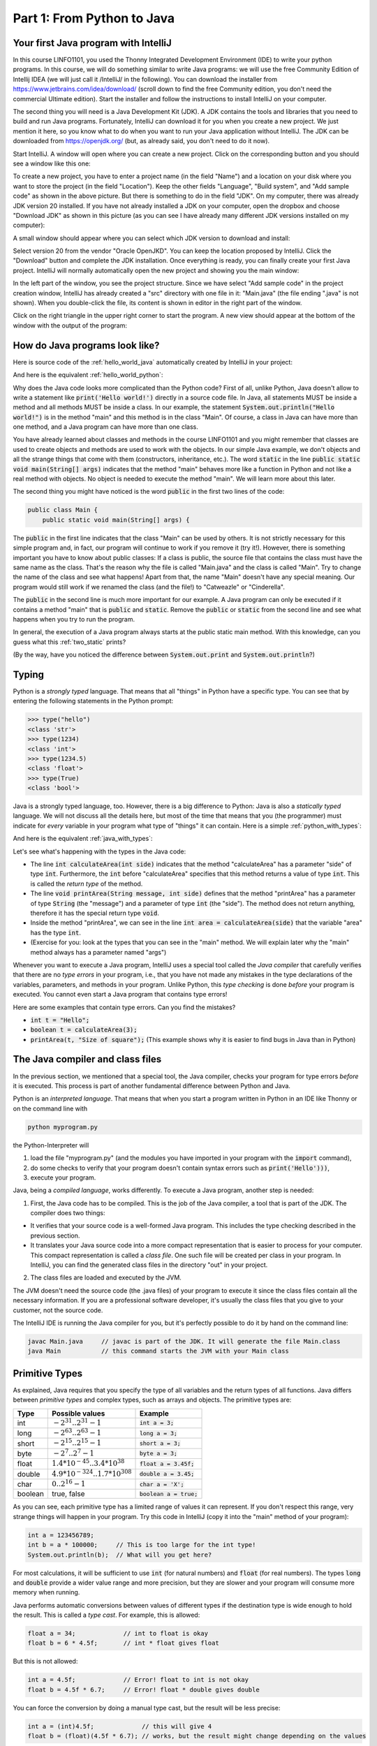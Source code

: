 .. _part1:

*****************************************************************
Part 1: From Python to Java
*****************************************************************

Your first Java program with IntelliJ
=====================================

In this course LINFO1101, you used the Thonny Integrated Development Environment (IDE) to write your python programs. In this course, we will do something similar to write Java programs: we will use the free Community Edition of Intellij IDEA (we will just call it /IntelliJ/ in the following). You can download the installer from  `<https://www.jetbrains.com/idea/download/>`_ (scroll down to find the free Community edition, you don't need the commercial Ultimate edition). Start the installer and follow the instructions to install IntelliJ on your computer.

The second thing you will need is a Java Development Kit (JDK). A JDK contains the tools and libraries that you need to build and run Java programs. Fortunately, IntelliJ can download it for you when you create a new project. We just mention it here, so you know what to do when you want to run your Java application without IntelliJ. The JDK can be downloaded from `<https://openjdk.org/>`_ (but, as already said, you don't need to do it now).

Start IntelliJ. A window will open where you can create a new project. Click on the corresponding button and you should see a window like this one:

.. image:: _static/images/part1/new_project_screenshot.png
  :width: 90%
  :alt: Starting a new project

To create a new project, you have to enter a project name (in the field "Name") and a location on your disk where you want to store the project (in the field "Location"). Keep the other fields "Language", "Build system", and "Add sample code" as shown in the above picture. But there is something to do in the field "JDK". On my computer, there was already JDK version 20 installed. If you have not already installed a JDK on your computer, open the dropbox and choose "Download JDK" as shown in this picture (as you can see I have already many different JDK versions installed on my computer):

.. image:: _static/images/part1/select_jdk_screenshot.png
  :width: 90%
  :alt: Selecting a JDK

A small window should appear where you can select which JDK version to download and install:

.. image:: _static/images/part1/download_jdk_screenshot.png
  :alt: Downloading a JDK

Select version 20 from the vendor "Oracle OpenJKD". You can keep the location proposed by IntelliJ. Click the "Download" button and complete the JDK installation. Once everything is ready, you can finally create your first Java project. IntelliJ will normally automatically open the new project and showing you the main window:

.. image:: _static/images/part1/first_project_screenshot.png
  :width: 90%
  :alt: The new project

In the left part of the window, you see the project structure. Since we have select "Add sample code" in the project creation window, IntelliJ has already created a "src" directory with one file in it: "Main.java" (the file ending ".java" is not shown). When you double-click the file, its content is shown in editor in the right part of the window.

Click on the right triangle in the upper right corner to start the program. A new view should appear at the bottom of the window with the output of the program:

.. image:: _static/images/part1/program_output_screenshot.png
  :width: 90%
  :alt: Output of the program


How do Java programs look like?
===============================

Here is source code of the :ref:`hello_world_java` automatically created by IntelliJ in your project:

..  code-block:: java
    :caption: Example Program in Java
    :name: hello_world_java

    public class Main {
        public static void main(String[] args) {
            System.out.println("Hello world!");
        }
    }

And here is the equivalent :ref:`hello_world_python`:

..  code-block:: python
    :caption: Hello World Program in Python
    :name: hello_world_python

    print('Hello world!')

Why does the Java code looks more complicated than the Python code? First of all, unlike Python, Java doesn't allow to write a statement like :code:`print('Hello world!')` directly in a source code file. In Java, all statements MUST be inside a method and all methods MUST be inside a class. In our example, the statement :code:`System.out.println("Hello world!")` is in the method "main" and this method is in the class "Main". Of course, a class in Java can have more than one method, and a Java program can have more than one class.

You have already learned about classes and methods in the course LINFO1101 and you might remember that classes are used to create objects and methods are used to work with the objects. In our simple Java example, we don't objects and all the strange things that come with them (constructors, inheritance, etc.). The word :code:`static` in the line :code:`public static void main(String[] args)` indicates that the method "main" behaves more like a function in Python and not like a real method with objects. No object is needed to execute the method "main". We will learn more about this later.

The second thing you might have noticed is the word :code:`public` in the first two lines of the code:

..  code-block:: java

    public class Main {
        public static void main(String[] args) {
        
The :code:`public` in the first line indicates that the class "Main" can be used by others. It is not strictly necessary for this simple program and, in fact, our program will continue to work if you remove it (try it!). However, there is something important you have to know about public classes: If a class is public, the source file that contains the class must have the same name as the class. That's the reason why the file is called "Main.java" and the class is called "Main". Try to change the name of the class and see what happens! Apart from that, the name "Main" doesn't have any special meaning. Our program would still work if we renamed the class (and the file!) to "Catweazle" or "Cinderella".

The :code:`public` in the second line is much more important for our example. A Java program can only be executed if it contains a method "main" that is :code:`public` and :code:`static`. Remove the :code:`public` or :code:`static` from the second line and see what happens when you try to run the program.

In general, the execution of a Java program always starts at the public static main method. With this knowledge, can you guess what this :ref:`two_static` prints?

..  code-block:: java
    :caption: Program with two static methods
    :name: two_static

    public class Main {
        static void printHello() {
            System.out.print("How do ");
            System.out.println("you do, ");
        }
    
        public static void main(String[] args) {   // the program execution starts here!
            printHello();
            System.out.println("fellow kids?");
        }
    }
    
(By the way, have you noticed the difference between :code:`System.out.print` and :code:`System.out.println`?)

Typing
======

Python is a *strongly typed* language. That means that all "things" in Python have a specific type. You can see that by entering the following statements in the Python prompt:

..  code-block:: python

    >>> type("hello")
    <class 'str'>
    >>> type(1234)
    <class 'int'>
    >>> type(1234.5)
    <class 'float'>
    >>> type(True)
    <class 'bool'>

Java is a strongly typed language, too. However, there is a big difference to Python: Java is also a *statically typed* language. We will not discuss all the details here, but most of the time that means that you (the programmer) must indicate for *every* variable in your program what type of "things" it can contain. Here is a simple :ref:`python_with_types`:

..  code-block:: python
    :caption: Python program to calculate and print the area of a square
    :name: python_with_types

    def calculateArea(side):
        return side * side
        
    def printArea(message, side):
        area = calculateArea(side)
        print(message)
        print(area)

    t = 3 + 4
    printArea("Area of square", t)

And here is the equivalent :ref:`java_with_types`:

..  code-block:: java
    :caption: Java program with different types
    :name: java_with_types

    public class Main {
        static int calculateArea(int side) {
            return side * side;
        }
    
        static void printArea(String message, int side) {
            int area = calculateArea(side);
            System.out.println(message);
            System.out.println(area);
        }
    
        public static void main(String[] args) {
            int t = 3 + 4;
            printArea("Area of square", t);
        }
    }

Let's see what's happening with the types in the Java code:

- The line :code:`int calculateArea(int side)` indicates that the method "calculateArea" has a parameter "side" of type :code:`int`. Furthermore, the :code:`int` before "calculateArea" specifies that this method returns a value of type :code:`int`. This is called the *return type* of the method.
- The line :code:`void printArea(String message, int side)` defines that the method "printArea" has a parameter of type :code:`String` (the "message") and a parameter of type :code:`int` (the "side"). The method does not return anything, therefore it has the special return type :code:`void`.
- Inside the method "printArea", we can see in the line :code:`int area = calculateArea(side)` that the variable "area" has the type :code:`int`.
- (Exercise for you: look at the types that you can see in the "main" method. We will explain later why the "main" method always has a parameter named "args")

Whenever you want to execute a Java program, IntelliJ uses a special tool called the *Java compiler* that carefully verifies that there are no *type errors*  in your program, i.e., that you have not made any mistakes in the type declarations of the variables, parameters, and methods in your program. Unlike Python, this *type checking* is done *before* your program is executed. You cannot even start a Java program that contains type errors!

Here are some examples that contain type errors. Can you find the mistakes?

- :code:`int t = "Hello";`
- :code:`boolean t = calculateArea(3);`
- :code:`printArea(t, "Size of square");` (This example shows why it is easier to find bugs in Java than in Python)


The Java compiler and class files
=================================

In the previous section, we mentioned that a special tool, the Java compiler, checks your program for type errors *before* it is executed. This process is part of another fundamental difference between Python and Java.

Python is an *interpreted language*. That means that when you start a program written in Python in an IDE like Thonny or on the command line with

..  code-block:: bash

    python myprogram.py
    
the Python-Interpreter will

1. load the file "myprogram.py" (and the modules you have imported in your program with the :code:`import` command),
2. do some checks to verify that your program doesn't contain syntax errors such as :code:`print('Hello')))`,
3. execute your program.

Java, being a *compiled language*, works differently. To execute a Java program, another step is needed:

1. First, the Java code has to be compiled. This is the job of the Java compiler, a tool that is part of the JDK. The compiler does two things:

- It verifies that your source code is a well-formed Java program. This includes the type checking described in the previous section.
- It translates your Java source code into a more compact representation that is easier to process for your computer. This compact representation is called a *class file*. One such file will be created per class in your program. In IntelliJ, you can find the generated class files in the directory "out" in your project.
    
2. The class files are loaded and executed by the JVM.

The JVM doesn't need the source code (the .java files) of your program to execute it since the class files contain all the necessary information. If you are a professional software developer, it's usually the class files that you give to your customer, not the source code.

The IntelliJ IDE is running the Java compiler for you, but it's perfectly possible to do it by hand on the command line:

..  code-block:: bash

    javac Main.java     // javac is part of the JDK. It will generate the file Main.class
    java Main           // this command starts the JVM with your Main class


Primitive Types
===============

As explained, Java requires that you specify the type of all variables and the return types of all functions.
Java differs between *primitive types* and complex types, such as arrays and objects. The primitive types are:

======== ========================================================= ========================
Type     Possible values                                           Example
======== ========================================================= ========================
int      :math:`-2^{31} .. 2^{31}-1`                               :code:`int a = 3;`
long     :math:`-2^{63} .. 2^{63}-1`                               :code:`long a = 3;`
short    :math:`-2^{15} .. 2^{15}-1`                               :code:`short a = 3;`
byte     :math:`-2^{7} .. 2^{7}-1`                                 :code:`byte a = 3;`
float    :math:`1.4*10^{-45}.. 3.4*10^{38}`                        :code:`float a = 3.45f;`
double   :math:`4.9*10^{-324}.. 1.7*10^{308}`                      :code:`double a = 3.45;`
char     :math:`0 .. 2^{16}-1`                                     :code:`char a = 'X';`
boolean  true, false                                               :code:`boolean a = true;`
======== ========================================================= ========================

As you can see, each primitive type has a limited range of values it can represent. If you don't respect this range, very strange things will happen in your program. Try this code in IntelliJ (copy it into the "main" method of your program):

..  code-block:: java

    int a = 123456789;
    int b = a * 100000;     // This is too large for the int type!
    System.out.println(b);  // What will you get here?

For most calculations, it will be sufficient to use :code:`int` (for natural numbers) and :code:`float` (for real numbers). The types :code:`long` and :code:`double` provide a wider value range and more precision, but they are slower and your program will consume more memory when running.

Java performs automatic conversions between values of different types if the destination type is wide enough to hold the result. This is called a *type cast*. For example, this is allowed:

..  code-block:: java

    float a = 34;             // int to float is okay
    float b = 6 * 4.5f;       // int * float gives float
    
But this is not allowed:

..  code-block:: java

    int a = 4.5f;             // Error! float to int is not okay
    float b = 4.5f * 6.7;     // Error! float * double gives double

You can force the conversion by doing a manual type cast, but the result will be less precise:

..  code-block:: java

    int a = (int)4.5f;             // this will give 4 
    float b = (float)(4.5f * 6.7); // works, but the result might change depending on the values

The Java package "Math" provides a large set of methods (functions) to work with numbers of different types. Here is an example:

..  code-block:: java

    double area = 123.4;
    double radius = Math.sqrt(area / Math.PI);

    System.out.println("Area of disk: " + area);
    System.out.println("Radius of disk: " + radius);
    
When working with variables of primitive types, you can imagine that every time your program reaches a line where a variable is declared, the JVM will uses a small part of the main memory of your computer to store the value of the variable.

+-----------------------+-----------------------------------------------------------------------------------------------+
| Java code             | In memory during execution                                                                    |
+=======================+===============================================================================================+
| .. code::             | .. raw:: html                                                                                 |
|                       |                                                                                               |
|    int a = 3;         |    <div style="border-width:3px; width:40%; text-align:center;                                |
|    int b = 4;         |       border-style:solid; border-color:#0000ff; padding:0.2em;">a: 3</div>                    |
|                       |    <div style="border-width:3px; width:40%; text-align:center;                                |
|                       |       border-style:solid; border-color:#0000ff; padding:0.2em;">b: 4</div>                    |
|                       |                                                                                               |
+-----------------------+-----------------------------------------------------------------------------------------------+

When you assign the content of a variable to another variable, the value is copied:

+-----------------------+-----------------------------------------------------------------------------------------------+
| Java code             | In memory during execution                                                                    |
+=======================+===============================================================================================+
| .. code::             | .. raw:: html                                                                                 |
|                       |                                                                                               |
|    a = b;             |    <div style="border-width:3px; width:40%; text-align:center;                                |
|                       |       border-style:solid; border-color:#0000ff; padding:0.2em;">a: 4</div>                    |
|                       |    <div style="border-width:3px; width:40%; text-align:center;                                |
|                       |       border-style:solid; border-color:#0000ff; padding:0.2em;">b: 4</div>                    |
|                       |                                                                                               |
+-----------------------+-----------------------------------------------------------------------------------------------+

The same also happens with the parameters of methods; when you call a method, the values will be copied into the parameter variables of the called method.

In our examples so far, all variables were either parameter variables or local variables of a method. Such variables are only "alive" when the program is inside the method during variable execution. Note that it is illegal to use a local variable before assigning a value to it. Here is an example:

..  code-block:: java

    public static void main(String[] args) {
        int a;            // a is not initialized
        int b;            // b is not initialized
        b = 3;            // We now initialize b
        int c = b * 3;    // This is okay. b has a value.
        int d = a * 3;    // This is not okay. a has not a value.
    }

Similar to Python, you can have variables that "live" outside a method. These variables are called *class variables* because they "belong" to the class, not to a specific method. Similar to static methods, we mark them with the keyword :code:`static`:

..  code-block:: java

  public class Main {

    static int a = 3;

    static void increment() {
        a += 5;  // this is equivalent to  a = a + 5
    }

    public static void main(String[] args) {
        increment();
        System.out.println(a);
    }
  }
  
In contrast to local variables, class members do not need to be manually initialized. They are automatically initialized to 0 (for number types) or :code:`false` (for the boolean type). This code is accepted by the compiler:

..  code-block:: java

  public class Main {

    static int a;   //  is equivalent to  a = 0

    public static void main(String[] args) {
        System.out.println(a);
    }
  }

Arrays
======

If you need a certain number of variables of the same primitive type, it can be useful to use an array type instead. An array variable has to be initialized with an array that you create with the :code:`new` keyword:

..  code-block:: java

    int[] a = new int[4];  // a new int array with 4 elements
    
Once the array has been created, you can access the elements of the array. The elements of an int array are automatically initialized to 0.

..  code-block:: java

    a[2] = 5;
    int b = a[0] + a[2];   // gives 5 because a[0] is automatically initialized to 0

Note that the size of an array is fixed. Once you have created it, you cannot change the number of elements in it:

..  code-block:: java

    a[5] = 3;   // Error! The array has only three elements.

There is an important difference between array variables and primitive-type variable. An array variable does not directly represent a part of your memory that contains the values of the array elements. Instead, an array variable represents a "reference" to the array. You can imagine it like this:

+-----------------------+------------------------------------------------------------+
| Java code             | In memory during execution                                 |
+=======================+============================================================+
| .. code::             |  .. image:: _static/images/part1/array.svg                 |
|                       |     :width: 40%                                            |
|  int[] a = new int[4];|                                                            |
+-----------------------+------------------------------------------------------------+

This difference becomes important when you assign an array variable to another array variable: 

+-----------------------+------------------------------------------------------------+
| Java code             | In memory during execution                                 |
+=======================+============================================================+
| .. code::             |  .. image:: _static/images/part1/array2.svg                |
|                       |     :width: 40%                                            |
|  int[] a = new int[4];|                                                            |
|  int[] b = a;         |                                                            |
+-----------------------+------------------------------------------------------------+

In that case, **only the reference to the array is copied, not the array itself**. This means that both variables "a" and "b" are now referencing the same array:

..  code-block:: java

    int[] a = new int[4];
    int[] b = a;
    b[2] = 5;
    System.out.println(a[2]);   // a[2] and b[2] are the same element

There is a convenient way to create and initialize an array in one step:

..  code-block:: java

    int[] a = new int[]{ 2, 5, 6, -3 };  // an array with four elements
    
Arrays can have more than one dimension. Two-dimensional arrays are often used to represent matrices:

..  code-block:: java

    int[][] a = new int[3][5];  // this array can be used like a 3x5 matrix
    a[2][4] = 5;

You can imagine a two-dimensional array as an array where each element is again a reference to an array:

.. image:: _static/images/part1/arrayarray.svg
   :width: 30%                            
   
Therefore, the following code is valid:

..  code-block:: java

    int[][] a = new int[3][5];
    int b[] = a[0]; // b is now a reference to the first element of a. This is an int[5] array
    b[3] = 7;
    System.out.println(a[0][3]);  // b[3] and a[0][3] are the same element

It is possible to create an "incomplete" two-dimension array in Java:
   
..  code-block:: java
   
    int[][] a = new int[3][];
    
Again, this is an array of arrays. However, because we have only specified the size of the first dimension, the elements of the array are initialized to :code:`null`. We can initialize them later:

..  code-block:: java
   
    int[][] a = new int[3][];
    a[0] = new int[5];
    a[1] = new int[5];
    a[2] = new int[2]; // this is allowed!
    System.out.println(a[0][3]);  // Okay. The element a[0][3] exists.
    System.out.println(a[2][3]);  // Error! The element a[2][3] does not exist
    
As shown in the above example, the elements of a multi-dimensional array are arrays, but they do not need to have the same size.

Again, there is a convenient way to create and initialize multi-dimensional arrays in one step:

..  code-block:: java

    int[][] a = new int[][] {   // 3x3 unit matrix
        { 1, 0, 0 },
        { 0, 1, 0 },
        { 0, 0, 1 }
    };

Array variables can be class variables (with the :code:`static` keyword), too. If you don't provide an initial value, the variable will be initialized with the value :code:`null`:

..  code-block:: java

  public class Main {

    static int[] a;   //  initialized to null

    public static void main(String[] args) {
        // this compiles, but it gives an error during execution,
        // because we have not initialized a
        System.out.println(a[2]);
    }
  }

Loops
=====



Strings
=======

Conditional Statements
=======================


Classes and Objects
====================

ArrayLists
==========

Organizing Code: Packages
==========================

Visibility Modifiers
====================


Static and Non-Static Methods and Members
==========================================

Passing Arguments
=================

Exceptions
==========

IO
===

